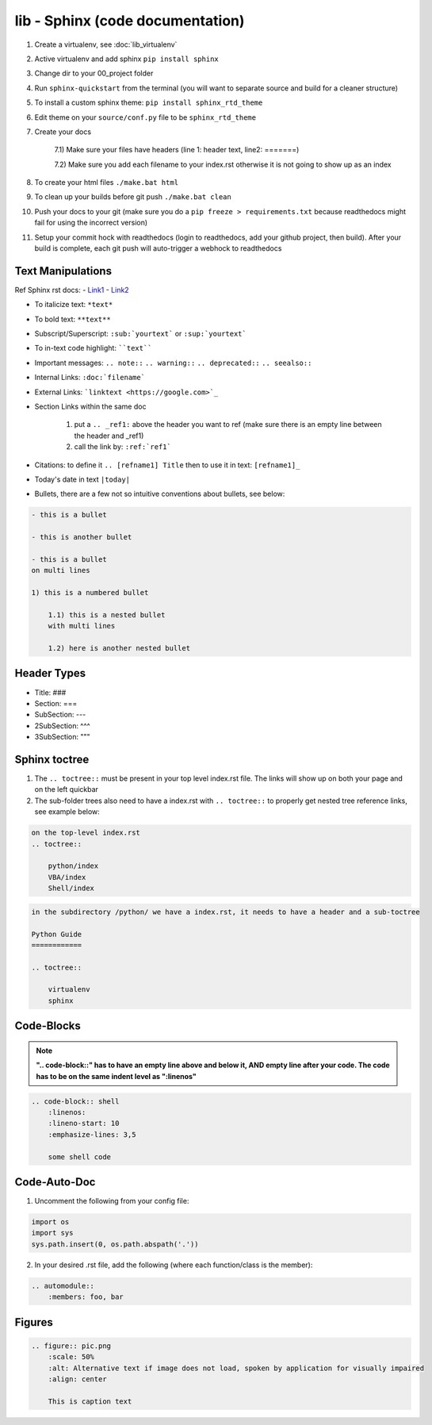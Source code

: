 lib - Sphinx (code documentation)
=====================================

1) Create a virtualenv, see :doc:`lib_virtualenv`
2) Active virtualenv and add sphinx ``pip install sphinx``
3) Change dir to your 00_project folder
4) Run ``sphinx-quickstart`` from the terminal (you will want to separate source and build for a cleaner structure)
5) To install a custom sphinx theme: ``pip install sphinx_rtd_theme``
6) Edit theme on your ``source/conf.py`` file to be ``sphinx_rtd_theme``
7) Create your docs

    7.1) Make sure your files have headers (line 1: header text, line2: =======)

    7.2) Make sure you add each filename to your index.rst otherwise it is not going to show up as an index

8) To create your html files ``./make.bat html``
9) To clean up your builds before git push ``./make.bat clean``
10) Push your docs to your git (make sure you do a ``pip freeze > requirements.txt`` because readthedocs might fail for
    using the incorrect version)
11) Setup your commit hock with readthedocs (login to readthedocs, add your github project, then build).
    After your build is complete, each git push will auto-trigger a webhock to readthedocs


Text Manipulations
------------------
Ref Sphinx rst docs:
- `Link1 <http://www.sphinx-doc.org/en/master/usage/restructuredtext/index.html>`_
- `Link2 <https://www.sphinx-doc.org/en/master/usage/restructuredtext/directives.html?highlight=code-block#showing-code-examples>`_

- To italicize text: ``*text*``
- To bold text: ``**text**``
- Subscript/Superscript: ``:sub:`yourtext``` or ``:sup:`yourtext```
- To in-text code highlight: ````text````
- Important messages: ``.. note::`` ``.. warning::`` ``.. deprecated::`` ``.. seealso::``
- Internal Links: ``:doc:`filename```
- External Links: ```linktext <https://google.com>`_``
- Section Links within the same doc

    1) put a ``.. _ref1:`` above the header you want to ref (make sure there is an empty line between the header and _ref1)
    2) call the link by: ``:ref:`ref1```
- Citations: to define it ``.. [refname1] Title`` then to use it in text: ``[refname1]_``
- Today's date in text ``|today|``
- Bullets, there are a few not so intuitive conventions about bullets, see below:

.. code-block:: text

    - this is a bullet

    - this is another bullet

    - this is a bullet
    on multi lines

    1) this is a numbered bullet

        1.1) this is a nested bullet
        with multi lines

        1.2) here is another nested bullet

Header Types
------------

- Title: ###
- Section: ===
- SubSection: ---
- 2SubSection: ^^^
- 3SubSection: """


Sphinx toctree
--------------
1) The ``.. toctree::`` must be present in your top level index.rst file. The links will show up on both your page and
   on the left quickbar
2) The sub-folder trees also need to have a index.rst with ``.. toctree::`` to properly get nested tree reference links,
   see example below:

.. code-block:: text

    on the top-level index.rst
    .. toctree::

        python/index
        VBA/index
        Shell/index

.. code-block:: text

    in the subdirectory /python/ we have a index.rst, it needs to have a header and a sub-toctree

    Python Guide
    ============

    .. toctree::

        virtualenv
        sphinx

Code-Blocks
-----------

.. note:: **".. code-block::" has to have an empty line above and below it, AND empty line after your code.
            The code has to be on the same indent level as ":linenos"**

.. code-block:: text

    .. code-block:: shell
        :linenos:
        :lineno-start: 10
        :emphasize-lines: 3,5

        some shell code

Code-Auto-Doc
-------------
1) Uncomment the following from your config file:

.. code-block:: text

    import os
    import sys
    sys.path.insert(0, os.path.abspath('.'))

2) In your desired .rst file, add the following (where each function/class is the member):

.. code-block:: text

    .. automodule::
        :members: foo, bar

Figures
-------

.. code-block:: text

    .. figure:: pic.png
        :scale: 50%
        :alt: Alternative text if image does not load, spoken by application for visually impaired
        :align: center

        This is caption text